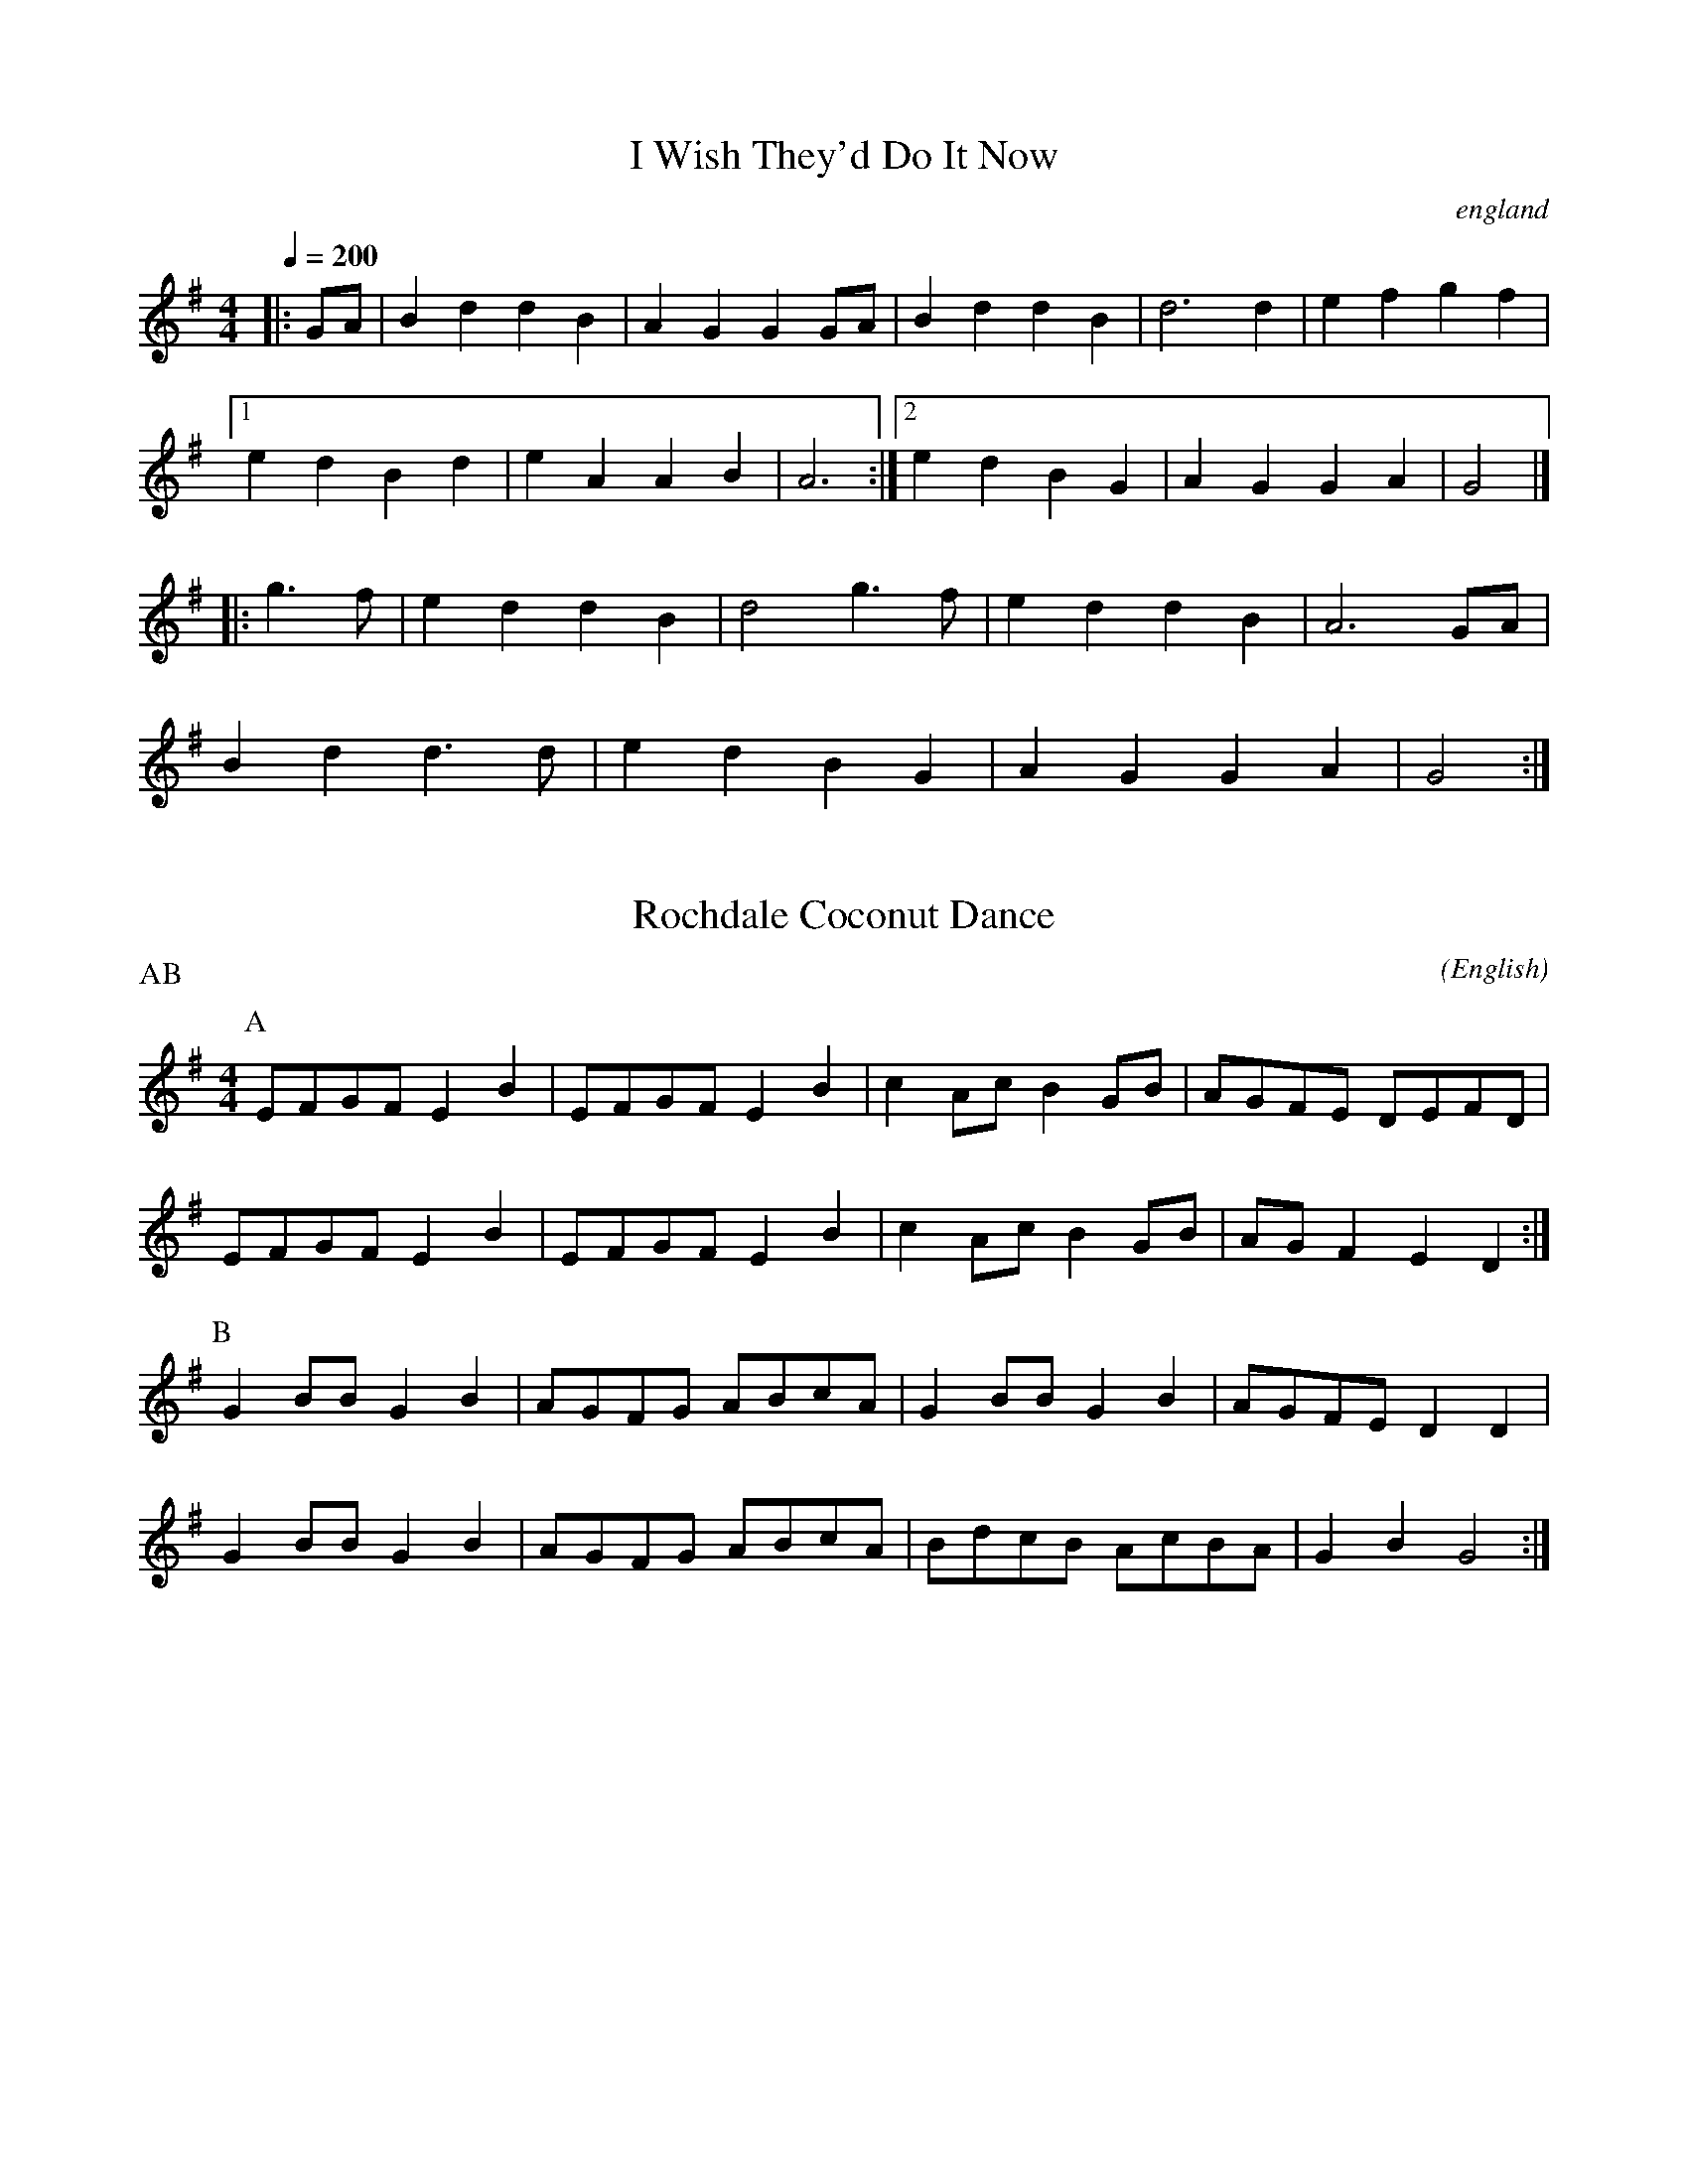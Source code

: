 X: 1
T:I Wish They'd Do It Now
O:england
Q:1/4=200
M:4/4
L:1/8
F:http://jc.tzo.net/~jc/music/abc/mirror/home.quicknet.nl/england.abc
K:G
|:GA|B2d2d2B2|A2G2G2GA|B2d2d2B2|d6d2|e2f2g2f2|
[1e2d2B2d2|e2A2A2B2|A6:|[2e2d2B2G2|A2G2G2A2|G4|]
|:g3f|e2d2d2B2|d4g3f|e2d2d2B2|A6GA|
B2d2d3d|e2d2B2G2|A2G2G2A2|G4:|

X:1
T:Rochdale Coconut Dance
M:4/4
C:
S:Bordering on the Absurd
N:for dance Craven Stomp
A:Border
O:English
R:Reel
P: AB
K:G
L:1/8
P:A
K:Emin
  EFGF  E2 B2 | EFGF E2 B2 | c2 Ac B2 GB | AGFE DEFD |
 EFGF  E2 B2 | EFGF E2 B2 | c2 Ac B2 GB | AG F2 E2 D2 :|  
P:B
    G2 BB G2 B2 | AGFG ABcA  | G2 BB G2 B2 | AGFE D2 D2  |
    G2 BB G2 B2 | AGFG ABcA  | BdcB AcBA| G2 B2 G4:|\